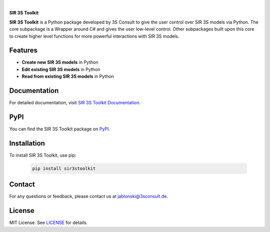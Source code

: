 .. image:: https://img.shields.io/badge/License-MIT-yellow.svg
   :target: LICENSE
   :alt: License: MIT
.. image:: https://img.shields.io/pypi/v/sir3stoolkit.svg
   :target: https://pypi.org/project/sir3stoolkit/
   :alt: PyPI version

|

**SIR 3S Toolkit**

**SIR 3S Toolkit** is a Python package developed by 3S Consult to give the user control over SIR 3S models via Python. The core subpackage is a Wrapper around C# and gives the user low-level control. Other subpackages built upon this core to create higher level functions for more powerful interactions with SIR 3S models.

.. image:: https://raw.githubusercontent.com/3SConsult/PT3S/master/sphinx_docs/_static/Sir3S_Splash.jpg
   :target: https://www.3sconsult.de/software/sir-3s/
   :width: 20%
   :alt: Sir3S Splash

Features
--------

- **Create new SIR 3S models** in Python
- **Edit existing SIR 3S models** in Python
- **Read from existing SIR 3S models** in Python

Documentation
-------------
For detailed documentation, visit `SIR 3S Toolkit Documentation <https://3sconsult.github.io/sir3stoolkit/>`_.

PyPI
----
You can find the SIR 3S Toolkit package on `PyPI <https://pypi.org/project/sir3stoolkit/>`_.

Installation
------------

To install SIR 3S Toolkit, use pip:

   .. code-block:: bash

      pip install sir3stoolkit

Contact
-------
For any questions or feedback, please contact us at `jablonski@3sconsult.de <mailto:jablonski@3sconsult.de>`_.

License
-------
MIT License. See `LICENSE <https://github.com/3SConsult/sir3stoolkit/blob/master/LICENSE>`_ for details.

